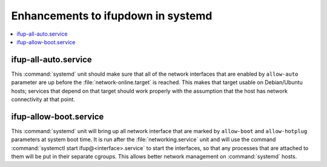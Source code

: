 Enhancements to ifupdown in systemd
===================================

.. contents::
   :local:

ifup-all-auto.service
---------------------

This :command:`systemd` unit should make sure that all of the network interfaces that
are enabled by ``allow-auto`` parameter are up before the
:file:`network-online.target` is reached. This makes that target usable on
Debian/Ubuntu hosts; services that depend on that target should work properly
with the assumption that the host has network connectivity at that point.


ifup-allow-boot.service
-----------------------

This :command:`systemd` unit will bring up all network interface that are
marked by ``allow-boot`` and ``allow-hotplug`` parameters at system boot time.
It is run after the :file:`networking.service` unit and will use the command
:command:`systemctl start ifup@<interface>.service` to start the interfaces, so
that any processes that are attached to them will be put in their separate
cgroups. This allows better network management on :command:`systemd` hosts.
